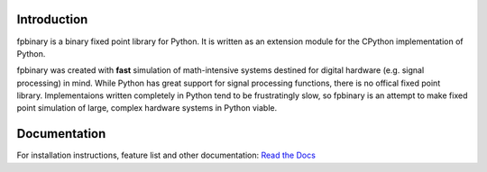 .. image:: https://img.shields.io/pypi/v/fpbinary.svg
   :target: https://pypi.org/project/fpbinary/

.. image:: https://readthedocs.org/projects/fpbinary/badge/?version=latest
   :target: https://fpbinary.readthedocs.io/en/latest/

Introduction
================

fpbinary is a binary fixed point library for Python. It is written as an extension module for the CPython implementation of Python.

fpbinary was created with **fast** simulation of math-intensive systems destined for digital hardware (e.g. signal processing) in mind. While Python has great support for signal processing functions, there is no offical fixed point library. Implementaions written completely in Python tend to be frustratingly slow, so fpbinary is an attempt to make fixed point simulation of large, complex hardware systems in Python viable.


Documentation
=============

For installation instructions, feature list and other documentation: `Read the Docs <https://fpbinary.readthedocs.io/en/latest/>`_

